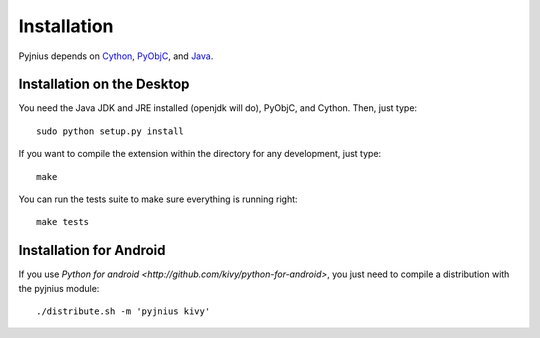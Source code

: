 .. _installation:

Installation
============

Pyjnius depends on `Cython <http://cython.org/>`_, 
`PyObjC <http://packages.python.org/pyobjc/install.html>`_, and 
`Java <http://www.oracle.com/javase>`_.


Installation on the Desktop
---------------------------

You need the Java JDK and JRE installed (openjdk will do), PyObjC, and Cython. Then,
just type::

    sudo python setup.py install

If you want to compile the extension within the directory for any development,
just type::

    make

You can run the tests suite to make sure everything is running right::

    make tests


Installation for Android
------------------------

If you use `Python for android <http://github.com/kivy/python-for-android>`,
you just need to compile a distribution with the pyjnius module::

    ./distribute.sh -m 'pyjnius kivy'
